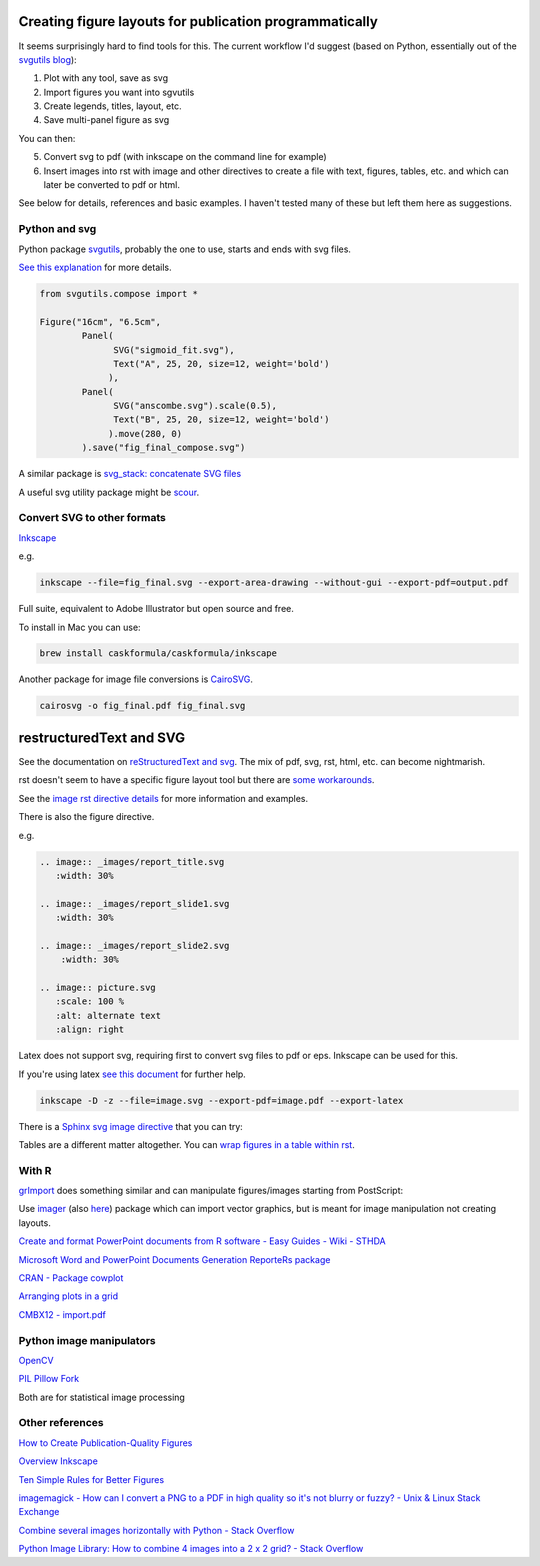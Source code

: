 Creating figure layouts for publication programmatically
########################################################

It seems surprisingly hard to find tools for this. The current workflow I'd suggest (based on Python, essentially out of 
the `svgutils blog`_):

1. Plot with any tool, save as svg
2. Import figures you want into sgvutils
3. Create legends, titles, layout, etc.
4. Save multi-panel figure as svg

You can then:

5. Convert svg to pdf (with inkscape on the command line for example)
6. Insert images into rst with image and other directives to create a file with text, figures, tables, etc. and which can later be converted to pdf or html.

See below for details, references and basic examples. I haven't tested many of these but left them here as suggestions.

Python and svg
++++++++++++++

Python package svgutils_, probably the one to use, starts and ends with svg files.

`See this explanation`_ for more details.

.. code-block:: python

    from svgutils.compose import *

    Figure("16cm", "6.5cm", 
            Panel(
                  SVG("sigmoid_fit.svg"),
                  Text("A", 25, 20, size=12, weight='bold')
                 ),
            Panel(
                  SVG("anscombe.svg").scale(0.5),
                  Text("B", 25, 20, size=12, weight='bold')
                 ).move(280, 0)
            ).save("fig_final_compose.svg")


A similar package is `svg_stack: concatenate SVG files`_

A useful svg utility package might be scour_.

.. _svgutils: https://github.com/btel/svg_utils

.. _`svgutils blog`: https://neuroscience.telenczuk.pl/?p=331

.. _`See this explanation`: http://svgutils.readthedocs.io/en/latest/tutorials/composing_multipanel_figures.html

.. _`svg_stack: concatenate SVG files`: https://github.com/astraw/svg_stack

.. _scour: https://github.com/scour-project/scour


Convert SVG to other formats
++++++++++++++++++++++++++++

Inkscape_

.. _Inkscape: https://inkscape.org/en/download/mac-os/

e.g.

.. code-block:: bash

    inkscape --file=fig_final.svg --export-area-drawing --without-gui --export-pdf=output.pdf

Full suite, equivalent to Adobe Illustrator but open source and free.

To install in Mac you can use:

.. code-block:: bash

    brew install caskformula/caskformula/inkscape

Another package for image file conversions is CairoSVG_.

.. _CairoSVG: http://cairosvg.org/

.. code-block:: bash
    
    cairosvg -o fig_final.pdf fig_final.svg


restructuredText and SVG
########################

See the documentation on `reStructuredText and svg`_. The mix of pdf, svg, rst, html, etc. can become nightmarish.

rst doesn't seem to have a specific figure layout tool but there are `some workarounds`_.

See the `image rst directive details`_ for more information and examples.

There is also the figure directive.

e.g. 

.. code-block::

    .. image:: _images/report_title.svg
       :width: 30%
    
    .. image:: _images/report_slide1.svg
       :width: 30%

    .. image:: _images/report_slide2.svg
        :width: 30%

    .. image:: picture.svg
       :scale: 100 %
       :alt: alternate text
       :align: right

Latex does not support svg, requiring first to convert svg files to pdf or eps. Inkscape can be used for this.

If you're using latex `see this document`_ for further help.

.. code-block:: bash

    inkscape -D -z --file=image.svg --export-pdf=image.pdf --export-latex

There is a `Sphinx svg image directive`_ that you can try:

.. _`Sphinx svg image directive`: http://docutils-ext.readthedocs.io/en/latest/svgt.html


Tables are a different matter altogether. You can `wrap figures in a table within rst`_.

.. _`wrap figures in a table within rst`: http://stackoverflow.com/questions/12148428/rest-image-grid-with-captions?noredirect=1&lq=1

.. _`reStructuredText and svg`: http://docutils.sourceforge.net/test/functional/expected/standalone_rst_html4css1.html#svg-images

.. _`some workarounds`: http://stackoverflow.com/questions/10219634/image-grid-in-restructuredtext-sphinx/10229407#10229407

.. _`image rst directive details`: http://docutils.sourceforge.net/docs/ref/rst/directives.html#images

.. _`see this document`: http://mirrors.concertpass.com/tex-archive/info/svg-inkscape/InkscapePDFLaTeX.pdf


With R
++++++

grImport_ does something similar and can manipulate figures/images starting from PostScript:

.. _grImport: https://cran.r-project.org/web/packages/grImport/vignettes/import.pdf

Use imager_ (also here__) package which can import vector graphics, but is meant for image manipulation not creating layouts.

.. __: http://dahtah.github.io/imager/gimptools.html

.. _imager: http://dahtah.github.io/imager/


`Create and format PowerPoint documents from R software - Easy Guides - Wiki - STHDA`_

.. _`Create and format PowerPoint documents from R software - Easy Guides - Wiki - STHDA`: http://www.sthda.com/english/wiki/create-and-format-powerpoint-documents-from-r-software#add-plots-and-images


`Microsoft Word and PowerPoint Documents Generation ReporteRs package`_

.. _`Microsoft Word and PowerPoint Documents Generation ReporteRs package`: http://davidgohel.github.io/ReporteRs/index.html


`CRAN - Package cowplot`_

.. _`CRAN - Package cowplot`: https://cran.r-project.org/web/packages/cowplot/index.html


`Arranging plots in a grid`_

.. _`Arranging plots in a grid`: https://cran.r-project.org/web/packages/cowplot/vignettes/plot_grid.html

`CMBX12 - import.pdf`_

.. _`CMBX12 - import.pdf`: https://cran.r-project.org/web/packages/grImport/vignettes/import.pdf


Python image manipulators
+++++++++++++++++++++++++

OpenCV_

.. _OpenCV: https://opencv-python-tutroals.readthedocs.io/en/latest/#

`PIL Pillow Fork`_

.. _`PIL Pillow Fork`: https://pillow.readthedocs.io/en/4.0.x/

Both are for statistical image processing


Other references
++++++++++++++++

`How to Create Publication-Quality Figures`_

.. _`How to Create Publication-Quality Figures`: http://cellbio.emory.edu/bnanes/figures/#414


`Overview Inkscape`_

.. _`Overview Inkscape`: https://inkscape.org/en/about/overview/


`Ten Simple Rules for Better Figures`_

.. _`Ten Simple Rules for Better Figures`: http://journals.plos.org/ploscompbiol/article/file?id=10.1371/journal.pcbi.1003833&type=printable


`imagemagick - How can I convert a PNG to a PDF in high quality so it's not blurry or fuzzy? - Unix & Linux Stack Exchange`_

.. _`imagemagick - How can I convert a PNG to a PDF in high quality so it's not blurry or fuzzy? - Unix & Linux Stack Exchange`: http://unix.stackexchange.com/questions/42856/how-can-i-convert-a-png-to-a-pdf-in-high-quality-so-its-not-blurry-or-fuzzy


`Combine several images horizontally with Python - Stack Overflow`_

.. _`Combine several images horizontally with Python - Stack Overflow`: http://stackoverflow.com/questions/30227466/combine-several-images-horizontally-with-python


`Python Image Library: How to combine 4 images into a 2 x 2 grid? - Stack Overflow`_

.. _`Python Image Library: How to combine 4 images into a 2 x 2 grid? - Stack Overflow`: http://stackoverflow.com/questions/4567409/python-image-library-how-to-combine-4-images-into-a-2-x-2-grid
